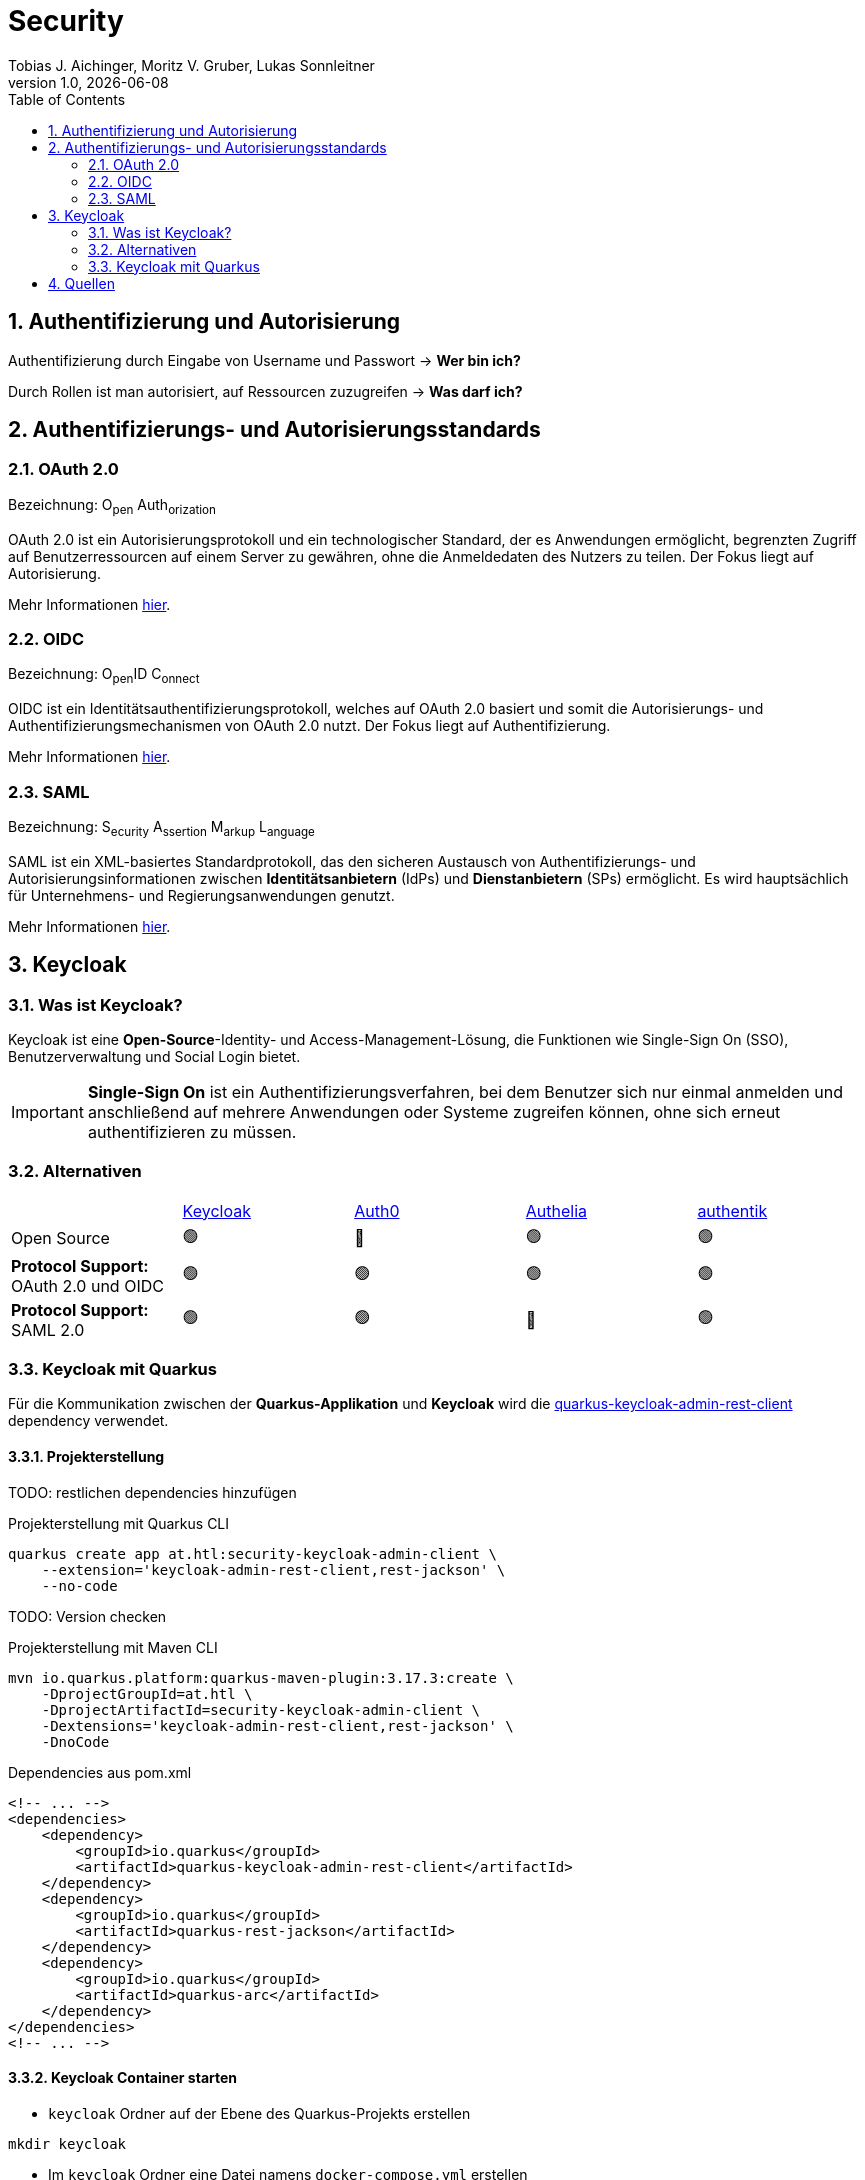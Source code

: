 = Security
Tobias J. Aichinger, Moritz V. Gruber, Lukas Sonnleitner
1.0, {docdate}
ifndef::sourcedir[:sourcedir: ../src/main/java]
ifndef::imagesdir[:imagesdir: images]
ifndef::backend[:backend: html5]
:icons: font
:sectnums:    // Nummerierung der Überschriften / section numbering
:toc: left
:source-highlighter: rouge
:docinfo: shared

== Authentifizierung und Autorisierung
Authentifizierung durch Eingabe von Username und Passwort → *Wer bin ich?*

Durch Rollen ist man autorisiert, auf Ressourcen zuzugreifen → *Was darf ich?*

== Authentifizierungs- und Autorisierungsstandards
=== OAuth 2.0
Bezeichnung: O~pen~ Auth~orization~

OAuth 2.0 ist ein Autorisierungsprotokoll und ein technologischer Standard, der es Anwendungen ermöglicht, begrenzten Zugriff auf Benutzerressourcen auf einem Server zu gewähren, ohne die Anmeldedaten des Nutzers zu teilen. Der Fokus liegt auf Autorisierung.

Mehr Informationen link:https://auth0.com/de/intro-to-iam/what-is-oauth-2[hier^].

=== OIDC
Bezeichnung: O~pen~ID C~onnect~

OIDC ist ein Identitätsauthentifizierungsprotokoll, welches auf OAuth 2.0 basiert und somit die Autorisierungs- und Authentifizierungsmechanismen von OAuth 2.0 nutzt. Der Fokus liegt auf Authentifizierung.

Mehr Informationen link:https://auth0.com/de/intro-to-iam/what-is-openid-connect-oidc[hier^].

=== SAML
Bezeichnung: S~ecurity~ A~ssertion~ M~arkup~ L~anguage~

SAML ist ein XML-basiertes Standardprotokoll, das den sicheren Austausch von Authentifizierungs- und Autorisierungsinformationen zwischen *Identitätsanbietern* (IdPs) und *Dienstanbietern* (SPs) ermöglicht. Es wird hauptsächlich für Unternehmens- und Regierungsanwendungen genutzt.

Mehr Informationen link:https://auth0.com/de/intro-to-iam/what-is-saml[hier^].

== Keycloak
=== Was ist Keycloak?
Keycloak ist eine *Open-Source*-Identity- und Access-Management-Lösung, die Funktionen wie Single-Sign On (SSO), Benutzerverwaltung und Social Login bietet.

IMPORTANT: *Single-Sign On* ist ein Authentifizierungsverfahren, bei dem Benutzer sich nur einmal anmelden und anschließend auf mehrere Anwendungen oder Systeme zugreifen können, ohne sich erneut authentifizieren zu müssen.

=== Alternativen

[cols="1,1,1,1,1"]
|===
|
|link:https://www.keycloak.org/[Keycloak^]
|link:https://auth0.com/[Auth0^]
|link:https://www.authelia.com/[Authelia^]
|link:https://goauthentik.io/[authentik^]

| Open Source
| 🟢
| 🔴
| 🟢
| 🟢

| *Protocol Support:* OAuth 2.0 und OIDC
| 🟢
| 🟢
| 🟢
| 🟢

| *Protocol Support:* SAML 2.0
| 🟢
| 🟢
| 🔴
| 🟢
|===

=== Keycloak mit Quarkus
Für die Kommunikation zwischen der *Quarkus-Applikation* und *Keycloak* wird die link:https://quarkus.io/guides/security-keycloak-admin-client[quarkus-keycloak-admin-rest-client^] dependency verwendet.

==== Projekterstellung
TODO: restlichen dependencies hinzufügen

.Projekterstellung mit Quarkus CLI
[source, shell]
----
quarkus create app at.htl:security-keycloak-admin-client \
    --extension='keycloak-admin-rest-client,rest-jackson' \
    --no-code
----

TODO: Version checken

.Projekterstellung mit Maven CLI
[source, shell]
----
mvn io.quarkus.platform:quarkus-maven-plugin:3.17.3:create \
    -DprojectGroupId=at.htl \
    -DprojectArtifactId=security-keycloak-admin-client \
    -Dextensions='keycloak-admin-rest-client,rest-jackson' \
    -DnoCode
----

.Dependencies aus pom.xml
[source, xml]
----
<!-- ... -->
<dependencies>
    <dependency>
        <groupId>io.quarkus</groupId>
        <artifactId>quarkus-keycloak-admin-rest-client</artifactId>
    </dependency>
    <dependency>
        <groupId>io.quarkus</groupId>
        <artifactId>quarkus-rest-jackson</artifactId>
    </dependency>
    <dependency>
        <groupId>io.quarkus</groupId>
        <artifactId>quarkus-arc</artifactId>
    </dependency>
</dependencies>
<!-- ... -->
----

==== Keycloak Container starten

* `keycloak` Ordner auf der Ebene des Quarkus-Projekts erstellen

[source, shell]
----
mkdir keycloak
----

* Im `keycloak` Ordner eine Datei namens `docker-compose.yml` erstellen

[source, shell]
----
cd keycloak
touch docker-compose.yml
----

* Das `docker-compose.yml` mit folgendem Code befüllen

[source, yaml]
----
services:
  keycloak: #<.>
    container_name: keycloak-demo #<.>
    image: quay.io/keycloak/keycloak:26.0.7 #<.>
    environment:
      - KEYCLOAK_ADMIN=admin #<.>
      - KEYCLOAK_ADMIN_PASSWORD=admin #<.>

      - KC_HOSTNAME_STRICT=false #<.>
      - KC_HOSTNAME_STRICT_HTTPS=false #<.>
      - KC_HTTP_ENABLED=true #<.>
      - KC_HOSTNAME=localhost #<.>
      - PROXY_ADDRESS_FORWARDING=true #<.>
      - KC_HEALTH_ENABLED=true #<.>
    command: ["start-dev"] #<.>
    ports:
      - "8000:8080" #<.>
----
.Erklärung
[%collapsible]
====
<.> Der Name des Services
<.> Der Name des Containers
<.> Es wird die aktuellste Version `26.0.7` von Keycloak verwendet
<.> Umgebungsvariable für den Usernamen des Admins
<.> Umgebungsvariable für das Passwort des Admins
<.> TODO
<.> TODO
<.> TODO
<.> TODO
<.> TODO
<.> TODO
<.> TODO
<.> Der *interne* Port auf der *rechten* Seite wird auf den *äußeren* Port auf der *linken* Seite gemappt TODO
====

* Den Container mit folgendem Befehl starten

[source, shell]
----
docker compose up
----

* Nun kann auf `http://localhost:8000`, auf den laufenden Keycloak Container zugegriffen werden. In der Anmeldemaske kann man sich mithilfe der im `docker-compose.yml` angegebenen Username und Passwort als Admin anmelden.

.Anmeldemaske
[%collapsible]
====
image::keycloak-admin-login.png[]
====

.Admin-Konsole
[%collapsible]
====
image::keycloak-admin-console.png[]
====

==== Realm erstellen

IMPORTANT: TODO: Realm Beschreibung

Um einen *Realm* zu erstellen, muss man im linken oberen Eck auf das Dropdown und anschließend auf den Button `Create realm` klicken.

.Realm erstellen Button
[%collapsible]
====
image::keycloak-create-realm-button.png[]
====

* Namen vergeben (z. B. my-realm)
* `Enabled` Option auf `On` lassen
* Auf den `Create` Button klicken

.Realm erstellen
[%collapsible]
====
image::keycloak-create-realm-window.png[]
====

==== Quarkus-Client erstellen

IMPORTANT: TODO: Client Beschreibung

Um einen *Client* zu erstellen, muss man im Clients Tab auf den `Create client` Button klicken.

.Client erstellen
[%collapsible]
====
image::keycloak-create-client-button.png[]
====

===== General Settings
* Als `Client ID` wird in diesem Beispiel der Name `quarkus-client` gewählt
* Name und Description sind optional
* `Always display in UI` auf `On`, um Client dauerhaft im UI anzuzeigen

.Client erstellen - General Settings
[%collapsible]
====
image::keycloak-create-client-general-settings.png[]
====

===== Capability config
* `Client Authentication` auf `On` (TODO)
* `Authorization` auf `On` (TODO)
* `Authentication flow` (TODO)

.Client erstellen - Capability config
[%collapsible]
====
image::keycloak-create-client-capability-config.png[]
====

===== Login settings
TODO

==== Beispiel
Nachdem nun ein *Realm* und ein *Client* in Keycloak existieren, können wir den *keycloak-admin-client* ausprobieren.

.application.properties
[source, properties]
----
# Quarkus keycloak-admin-client
quarkus.keycloak.admin-client.enabled=true <.>
quarkus.keycloak.admin-client.server-url=http://localhost:8000 <.>
quarkus.keycloak.admin-client.realm=my-realm <.>
quarkus.keycloak.admin-client.client-id=quarkus-client <.>
----
<.> true, wenn injection von Keycloak-Admin-Client unterstützt werden soll
<.> Die URL des Keycloak-Servers
<.> Der Name des Realms, worin sich der Client befindet
<.> Der Name des erstellten Clients

.Beispiels-Endpunkt
[source, java]
----
package at.htl.keycloakDemo.resources;

import jakarta.inject.Inject;
import jakarta.ws.rs.*;
import jakarta.ws.rs.core.Response;
import org.keycloak.admin.client.Keycloak;

@Path("/admin")
public class RolesResource {
    @Inject
    Keycloak keycloak;

    @GET
    @Path("/roles")
    public Response getRoles() {
        return Response.ok(
            keycloak
                .realm("my-realm")
                .roles()
                .list()
        ).build();
    }
}
----
TODO: Erklärung

===== Response
[source, json]
----
{
  "details": "Error id bc6db0c5-e662-4e91-80e2-48e50026eb69-6, org.jboss.resteasy.reactive.ClientWebApplicationException: Received: 'Server response is: 401' when invoking REST Client method: 'org.keycloak.admin.client.token.TokenService#grantToken'"
}
----

Der Keycloak-Server gibt eine *401 - Unauthorized* Response zurück. Um dies zu beheben, müssen wir unsere *Quarkus-Applikation* mit dem Keycloak authentifizieren.

===== Authentifizierung
Es gibt 2 Möglichkeiten zur Authentifizierung mit dem *keycloak-admin-client*.

* password
* client-credentials

TODO: grant type erklären

====== Grant type: password
.application.properties
[source, properties]
----
# Quarkus keycloak-admin-client
quarkus.keycloak.admin-client.enabled=true
quarkus.keycloak.admin-client.server-url=http://localhost:8000
quarkus.keycloak.admin-client.realm=my-realm
quarkus.keycloak.admin-client.client-id=admin-cli <1>
quarkus.keycloak.admin-client.grant-type=password <2>
quarkus.keycloak.admin-client.username=alice <3>
quarkus.keycloak.admin-client.password=alice <3>
----
<.> Für die `password` Variante muss die *client-id* auf `admin-cli` geändert werden. Dieser Admin-Client ist ein default client, auf welchem die *Client authentication* und *Authorization* ausgeschaltet sind. Allerdings brauchen wir diese bei dieser Variante nicht. TODO: überprüfen
<.> Setzt den *grant-type* auf `password`.
<.> Username und Passwort des erstellten Users.

.User erstellen
[%collapsible]
====
Im erstellten Realm auf `Users` -> `Add user` klicken.

WARNING: Obwohl nur *Username* ein Pflichtfeld ist, müssen auch *Email*, *First name* und *Last name* ausgefüllt werden. Anderenfalls gibt Keycloak bei sämtlichen Requests einen *400 - Bad Request* zurück.

image:keycloak-add-user.png[]
====

====== Grant type: client-credentials
.application.properties
[source, properties]
----
# Quarkus keycloak-admin-client
quarkus.keycloak.admin-client.enabled=true
quarkus.keycloak.admin-client.server-url=http://localhost:8000
quarkus.keycloak.admin-client.realm=my-realm
quarkus.keycloak.admin-client.client-id=quarkus-client
quarkus.keycloak.admin-client.grant-type=client-credentials <.>
quarkus.keycloak.admin-client.client-secret=<secret> <.>
----
<.> Legt fest, wie die Quarkus-Anwendung Zugangstokens von Keycloak erhält, um administrative Aufgaben auszuführen. Hier wird der `client-credentials` type gemeinsam mit den *client-secret* benutzt.
<.> Der `client-secret` des erstellten Clients. Dieser ist unter folgendem Pfad zu finden: `Clients` -> `<client-name>` -> `Credentials` -> `Client Secret`

.Client secret
[%collapsible]
====
image:keycloak-client-secret.png[]
====

Jetzt probieren wir denselben Endpunkt nochmals aus.

===== Response
[source, json]
----
{
  "details": "Error id bc6db0c5-e662-4e91-80e2-48e50026eb69-5, org.jboss.resteasy.reactive.ClientWebApplicationException: Received: 'Server response is: 403' when invoking REST Client method: 'org.keycloak.admin.client.resource.RolesResource#list'"
}
----

Diesmal bekommen wir vom Keycloak-Server eine *403 - Forbidden* Response. Wir sind nun authentifiziert, allerdings ist der *quarkus-client* bzw. der User *alice* nicht autorisiert alle Rollen anzuzeigen.

===== Autorisierung
====== Grant type: password
Unter `Users` -> `<username>` -> `Role mapping` -> `Assign role` können dem User Rollen zugewiesen werden. Wir weisen dem User die Rolle `view-realm` zu, um *lesenden* Zugriff auf den *Realm* zu bekommen.

.User roles
[%collapsible]
====
image:keycloak-user-roles.png[]]
====

====== Grant type: client-credentials
Unter `Clients` -> `<client-name>` -> `Service accounts roles` -> `Assign role` können dem Client Rollen zugewiesen werden. Wir weisen dem Client die Rolle `view-realm` zu, um *lesenden* Zugriff auf den *Realm* zu bekommen.

.Client roles
[%collapsible]
====
image:keycloak-client-roles.png[]]
====

===== Response
[source, json]
----
[
  {
    "id": "1a6cc8e5-87ee-4871-a946-23f406bacea1",
    "name": "uma_authorization",
    "description": "${role_uma_authorization}",
    "scopeParamRequired": null,
    "composite": false,
    "composites": null,
    "clientRole": false,
    "containerId": "a22e79d4-1c88-4ce2-87a2-4757186910c1",
    "attributes": null
  },
  {
    "id": "6f822b0e-6db4-454d-a205-84f0bcd08aeb",
    "name": "offline_access",
    "description": "${role_offline-access}",
    "scopeParamRequired": null,
    "composite": false,
    "composites": null,
    "clientRole": false,
    "containerId": "a22e79d4-1c88-4ce2-87a2-4757186910c1",
    "attributes": null
  },
  {
    "id": "27fd8fbd-7bdf-4b5e-ad05-340a49c2c2f4",
    "name": "default-roles-my-realm",
    "description": "${role_default-roles}",
    "scopeParamRequired": null,
    "composite": true,
    "composites": null,
    "clientRole": false,
    "containerId": "a22e79d4-1c88-4ce2-87a2-4757186910c1",
    "attributes": null
  }
]
----

Jetzt werden die 3 default *Realm roles* als Response geliefert.

===== Zusammenfassung
TODO

== Quellen
* https://quarkus.io/guides/security-keycloak-admin-client
* https://www.okta.com/de/identity-101/whats-the-difference-between-oauth-openid-connect-and-saml/
* https://www.microsoft.com/de-de/security/business/security-101/what-is-oauth
* https://auth0.com/de/intro-to-iam/what-is-oauth-2
* https://auth0.com/de/intro-to-iam/what-is-openid-connect-oidc
* https://auth0.com/de/intro-to-iam/what-is-saml
* https://www.keycloak.org/
* https://goauthentik.io/
